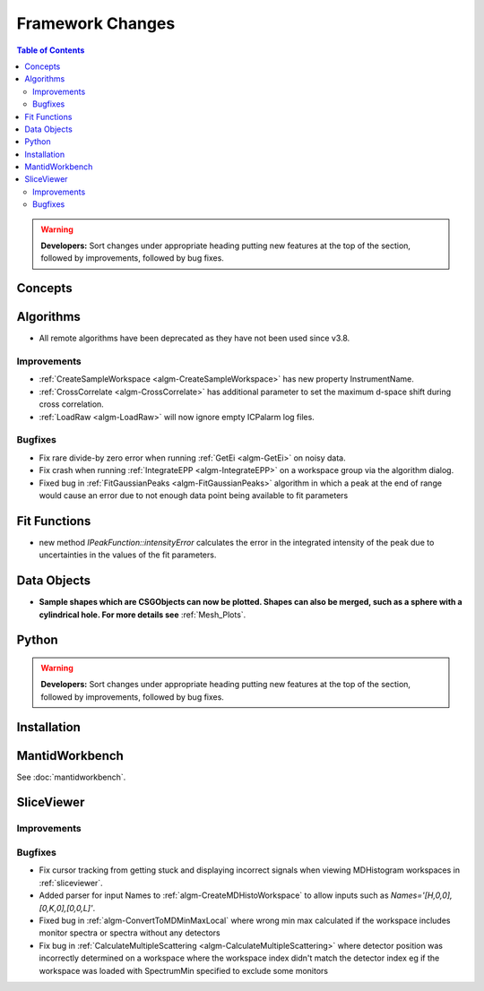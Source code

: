 =================
Framework Changes
=================

.. contents:: Table of Contents
   :local:

.. warning:: **Developers:** Sort changes under appropriate heading
    putting new features at the top of the section, followed by
    improvements, followed by bug fixes.

Concepts
--------

Algorithms
----------
- All remote algorithms have been deprecated as they have not been used since v3.8.

Improvements
############

- :ref:`CreateSampleWorkspace <algm-CreateSampleWorkspace>` has new property InstrumentName.
- :ref:`CrossCorrelate <algm-CrossCorrelate>` has additional parameter to set the maximum d-space shift during cross correlation.
- :ref:`LoadRaw <algm-LoadRaw>` will now ignore empty ICPalarm log files.

Bugfixes
########

- Fix rare divide-by zero error when running :ref:`GetEi <algm-GetEi>` on noisy data.
- Fix crash when running :ref:`IntegrateEPP <algm-IntegrateEPP>` on a workspace group via the algorithm dialog.
- Fixed bug in :ref:`FitGaussianPeaks <algm-FitGaussianPeaks>` algorithm in which a peak at the end of range would cause an error due to not enough data point being available to fit parameters


Fit Functions
-------------
- new method `IPeakFunction::intensityError` calculates the error in the integrated intensity of the peak due to uncertainties in the values of the fit parameters.


Data Objects
------------
- **Sample shapes which are CSGObjects can now be plotted. Shapes can also be merged, such as a sphere with a cylindrical hole. For more details see** :ref:`Mesh_Plots`.

Python
------


.. contents:: Table of Contents
   :local:

.. warning:: **Developers:** Sort changes under appropriate heading
    putting new features at the top of the section, followed by
    improvements, followed by bug fixes.

Installation
------------


MantidWorkbench
---------------

See :doc:`mantidworkbench`.

SliceViewer
-----------

Improvements
############

Bugfixes
########
- Fix cursor tracking from getting stuck and displaying incorrect signals when viewing MDHistogram workspaces in :ref:`sliceviewer`.

- Added parser for input Names to :ref:`algm-CreateMDHistoWorkspace` to allow inputs such as `Names='[H,0,0],[0,K,0],[0,0,L]'`.
- Fixed bug in :ref:`algm-ConvertToMDMinMaxLocal` where wrong min max calculated if the workspace includes monitor spectra or spectra without any detectors
- Fix bug in :ref:`CalculateMultipleScattering <algm-CalculateMultipleScattering>` where detector position was incorrectly determined on a workspace where the workspace index didn't match the detector
  index eg if the workspace was loaded with SpectrumMin specified to exclude some monitors

